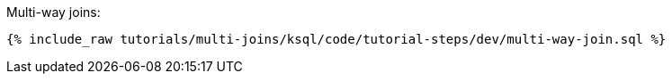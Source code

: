 Multi-way joins:

+++++
<pre class="snippet"><code class="sql">{% include_raw tutorials/multi-joins/ksql/code/tutorial-steps/dev/multi-way-join.sql %}</code></pre>
+++++
